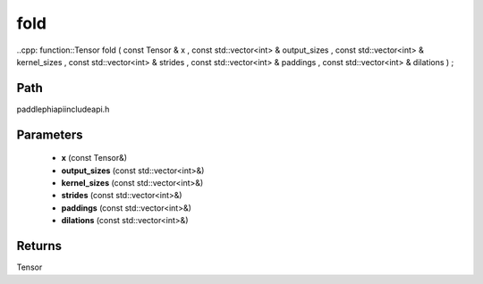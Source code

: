 .. _en_api_paddle_experimental_fold:

fold
-------------------------------

..cpp: function::Tensor fold ( const Tensor & x , const std::vector<int> & output_sizes , const std::vector<int> & kernel_sizes , const std::vector<int> & strides , const std::vector<int> & paddings , const std::vector<int> & dilations ) ;


Path
:::::::::::::::::::::
paddle\phi\api\include\api.h

Parameters
:::::::::::::::::::::
	- **x** (const Tensor&)
	- **output_sizes** (const std::vector<int>&)
	- **kernel_sizes** (const std::vector<int>&)
	- **strides** (const std::vector<int>&)
	- **paddings** (const std::vector<int>&)
	- **dilations** (const std::vector<int>&)

Returns
:::::::::::::::::::::
Tensor
